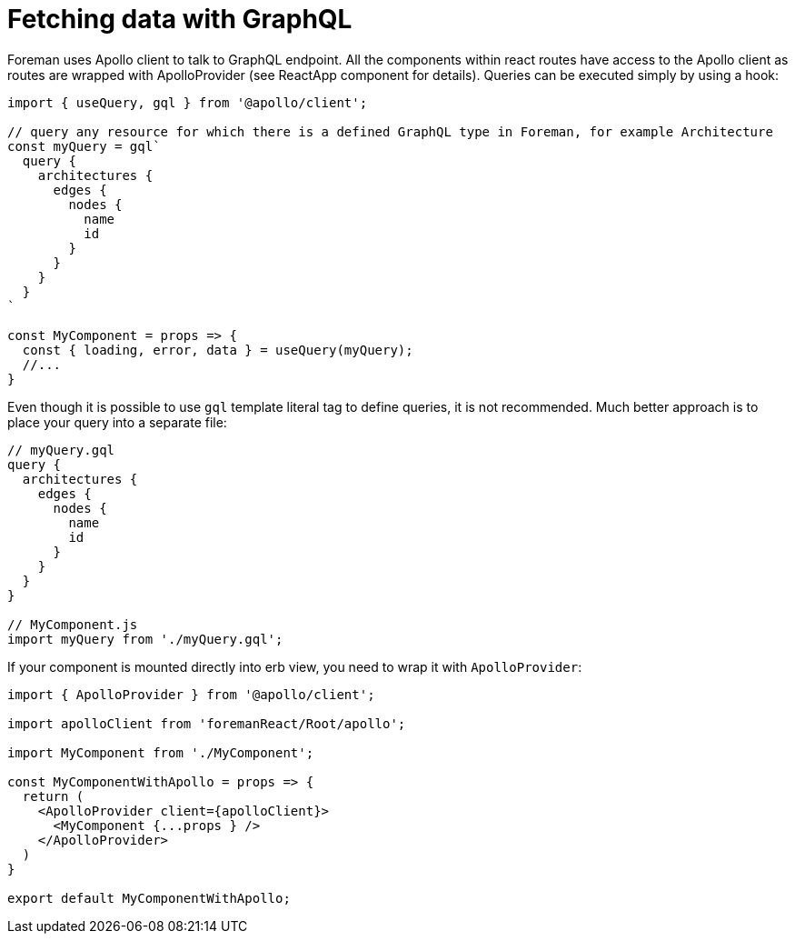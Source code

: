 [[js-fetching-data-with-graphql]]
# Fetching data with GraphQL

Foreman uses Apollo client to talk to GraphQL endpoint. All the components within react routes have access to the Apollo client as routes are wrapped with ApolloProvider (see ReactApp component for details). Queries can be executed simply by using a hook:

```js
import { useQuery, gql } from '@apollo/client';

// query any resource for which there is a defined GraphQL type in Foreman, for example Architecture
const myQuery = gql`
  query {
    architectures {
      edges {
        nodes {
          name
          id
        }
      }
    }
  }
`

const MyComponent = props => {
  const { loading, error, data } = useQuery(myQuery);
  //...
}
```

Even though it is possible to use `gql` template literal tag to define queries, it is not recommended. Much better approach is to place your query into a separate file:

```js
// myQuery.gql
query {
  architectures {
    edges {
      nodes {
        name
        id
      }
    }
  }
}

// MyComponent.js
import myQuery from './myQuery.gql';

```

If your component is mounted directly into erb view, you need to wrap it with `ApolloProvider`:

```js
import { ApolloProvider } from '@apollo/client';

import apolloClient from 'foremanReact/Root/apollo';

import MyComponent from './MyComponent';

const MyComponentWithApollo = props => {
  return (
    <ApolloProvider client={apolloClient}>
      <MyComponent {...props } />
    </ApolloProvider>
  )
}

export default MyComponentWithApollo;

```